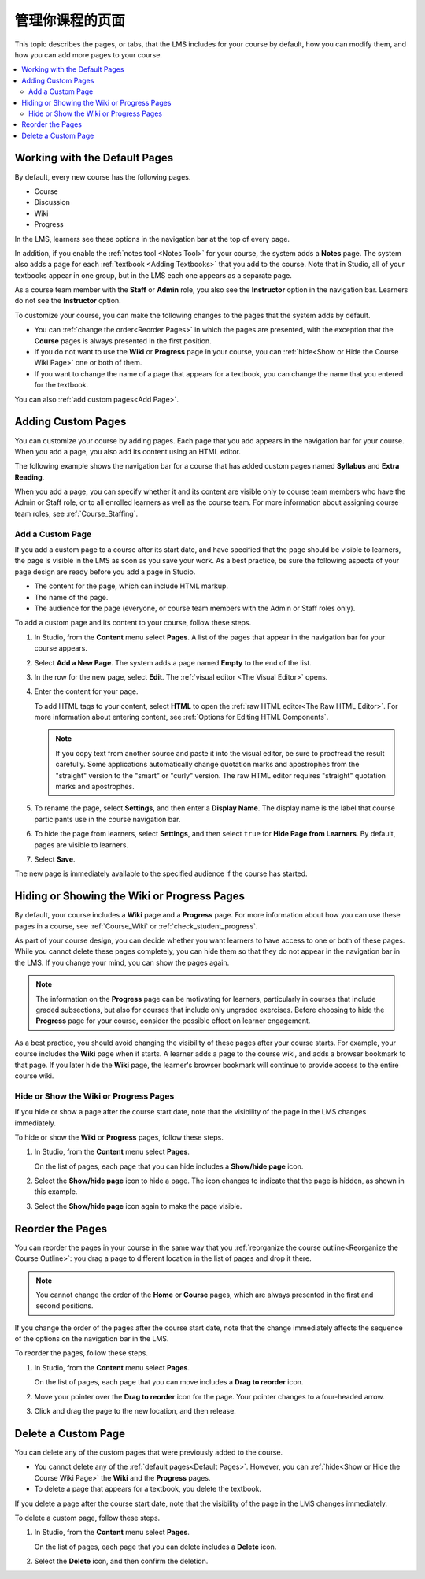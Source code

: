 .. _Adding Pages to a Course:

##################################
管理你课程的页面
##################################

This topic describes the pages, or tabs, that the LMS includes for your course
by default, how you can modify them, and how you can add more pages to your
course.

.. contents::
  :local:
  :depth: 2

.. _Default Pages:

*******************************
Working with the Default Pages
*******************************

By default, every new course has the following pages.

* Course
* Discussion
* Wiki
* Progress

In the LMS, learners see these options in the navigation bar at the top of
every page.

.. image:: ../../../shared/images/page_bar_lms_orig.png
 :alt: The navigation bar in the LMS, showing the default pages.

In addition, if you enable the :ref:`notes tool <Notes Tool>` for your course,
the system adds a **Notes** page. The system also adds a page for each
:ref:`textbook <Adding Textbooks>` that you add to the course. Note that in
Studio, all of your textbooks appear in one group, but in the LMS each one
appears as a separate page.

As a course team member with the **Staff** or **Admin** role, you also see the
**Instructor** option in the navigation bar. Learners do not see the
**Instructor** option.

To customize your course, you can make the following changes to the pages that
the system adds by default.

* You can :ref:`change the order<Reorder Pages>` in which the pages are
  presented, with the exception that the **Course** pages is always presented in
  the first position.

* If you do not want to use the **Wiki** or **Progress** page in your course,
  you can :ref:`hide<Show or Hide the Course Wiki Page>` one or both of them.

* If you want to change the name of a page that appears for a textbook, you
  can change the name that you entered for the textbook.

You can also :ref:`add custom pages<Add Page>`.

.. _Add Page:

***************************
Adding Custom Pages
***************************

You can customize your course by adding pages. Each page that you add appears
in the navigation bar for your course. When you add a page, you also add its
content using an HTML editor.

The following example shows the navigation bar for a course that has added
custom pages named **Syllabus** and **Extra Reading**.

.. image:: ../../../shared/images/page_bar_lms.png
 :alt: The navigation bar in the LMS with additional custom pages named
     "Syllabus" and "Extra Reading".

When you add a page, you can specify whether it and its content are visible
only to course team members who have the Admin or Staff role, or to all
enrolled learners as well as the course team. For more information about
assigning course team roles, see :ref:`Course_Staffing`.

===================
Add a Custom Page
===================

If you add a custom page to a course after its start date, and have specified
that the page should be visible to learners, the page is visible in the LMS as
soon as you save your work. As a best practice, be sure the following aspects
of your page design are ready before you add a page in Studio.

*  The content for the page, which can include HTML markup.
*  The name of the page.
*  The audience for the page (everyone, or course team members with the Admin
   or Staff roles only).

To add a custom page and its content to your course, follow these steps.

#. In Studio, from the **Content** menu select **Pages**. A list of the pages
   that appear in the navigation bar for your course appears.

#. Select **Add a New Page**. The system adds a page named **Empty** to the end
   of the list.

#. In the row for the new page, select **Edit**. The :ref:`visual editor <The
   Visual Editor>` opens.

#. Enter the content for your page.

   To add HTML tags to your content, select **HTML** to open the :ref:`raw HTML
   editor<The Raw HTML Editor>`. For more information about entering content,
   see :ref:`Options for Editing HTML Components`.

   .. note:: If you copy text from another source and paste it into the visual
    editor, be sure to proofread the result carefully. Some applications
    automatically change quotation marks and apostrophes from the "straight"
    version to the "smart" or "curly" version. The raw HTML editor requires
    "straight" quotation marks and apostrophes.

#. To rename the page, select **Settings**, and then enter a **Display Name**.
   The display name is the label that course participants use in the course
   navigation bar.

#. To hide the page from learners, select **Settings**, and then select
   ``true`` for **Hide Page from Learners**. By default, pages are visible to
   learners.

#. Select **Save**.

The new page is immediately available to the specified audience if the course
has started.

.. _Show or Hide the Course Wiki Page:

********************************************
Hiding or Showing the Wiki or Progress Pages
********************************************

By default, your course includes a **Wiki** page and a **Progress** page. For
more information about how you can use these pages in a course, see
:ref:`Course_Wiki` or :ref:`check_student_progress`.

As part of your course design, you can decide whether you want learners to have
access to one or both of these pages. While you cannot delete these pages
completely, you can hide them so that they do not appear in the navigation bar
in the LMS. If you change your mind, you can show the pages again.

.. note:: The information on the **Progress** page can be motivating for
  learners, particularly in courses that include graded subsections, but also
  for courses that include only ungraded exercises. Before choosing to hide the
  **Progress** page for your course, consider the possible effect on learner
  engagement.

As a best practice, you should avoid changing the visibility of these pages
after your course starts. For example, your course includes the **Wiki** page
when it starts. A learner adds a page to the course wiki, and adds a browser
bookmark to that page. If you later hide the **Wiki** page, the learner's
browser bookmark will continue to provide access to the entire course wiki.

=======================================
Hide or Show the Wiki or Progress Pages
=======================================

If you hide or show a page after the course start date, note that the
visibility of the page in the LMS changes immediately.

To hide or show the **Wiki** or **Progress** pages, follow these steps.

#. In Studio, from the **Content** menu select **Pages**.

   On the list of pages, each page that you can hide includes a **Show/hide
   page** icon.

   .. image:: ../../../shared/images/pages_wiki_on.png
    :alt: The list of default course pages. Only the Wiki and Progress pages
        have Show/Hide controls.

#. Select the **Show/hide page** icon to hide a page. The icon changes to
   indicate that the page is hidden, as shown in this example.

   .. image:: ../../../shared/images/pages_wiki_off.png
    :alt: The Wiki page on the list of course pages, with the show/hide
        icon indicating that the page is currently hidden.

#. Select the **Show/hide page** icon again to make the page visible.

.. _Reorder Pages:

*****************
Reorder the Pages
*****************

You can reorder the pages in your course in the same way that you
:ref:`reorganize the course outline<Reorganize the Course Outline>`: you drag a
page to different location in the list of pages and drop it there.

.. note:: You cannot change the order of the **Home** or **Course** pages,
  which are always presented in the first and second positions.

If you change the order of the pages after the course start date, note that the
change immediately affects the sequence of the options on the navigation bar in
the LMS.

To reorder the pages, follow these steps.

#. In Studio, from the **Content** menu select **Pages**.

   On the list of pages, each page that you can move includes a **Drag to
   reorder** icon.

#. Move your pointer over the **Drag to reorder** icon for the page. Your
   pointer changes to a four-headed arrow.

#. Click and drag the page to the new location, and then release.

.. _Delete a Page:

*********************
Delete a Custom Page
*********************

You can delete any of the custom pages that were previously added to the
course.

* You cannot delete any of the :ref:`default pages<Default Pages>`. However,
  you can :ref:`hide<Show or Hide the Course Wiki Page>` the **Wiki** and the
  **Progress** pages.

* To delete a page that appears for a textbook, you delete the textbook.

If you delete a page after the course start date, note that the
visibility of the page in the LMS changes immediately.

To delete a custom page, follow these steps.

#. In Studio, from the **Content** menu select **Pages**.

   On the list of pages, each page that you can delete includes a **Delete**
   icon.

#. Select the **Delete** icon, and then confirm the deletion.
